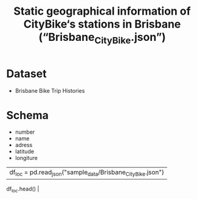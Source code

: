 # Clustering-on-Brisbane-City-bike
#+TITLE: Static geographical information of CityBike‘s stations in Brisbane (“Brisbane_CityBike.json”)

* Table of Contents                                       :TOC_4_gh:noexport:
- [[#Dataset][Dataset]]
    - [[#Schema][schema]]
- [[#Spatial Clustering][Spatial Clustering]]
    - [[#Kmeans][Kmeans]]
    - [[#DBSCAN][DBSCAN]]
    - [[#Observation & Comparisons][Observation & Comparisons]]
  
* Dataset
- Brisbane Bike Trip Histories
* Schema
- number
- name
- adress
- latitude
- longiture

|----------------------+--------------+------------+----------|
|  df_loc = pd.read_json("sample_data/Brisbane_CityBike.json")|
   df_loc.head()                                              |
|                                                             |
|----------------------+--------------+------------+----------|
    
